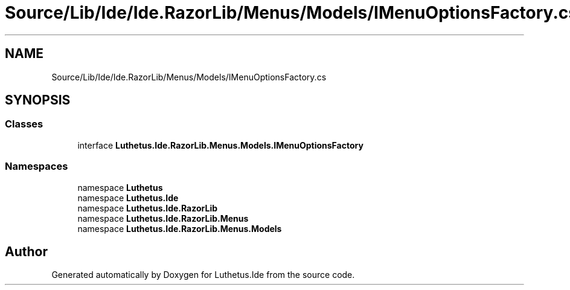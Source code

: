 .TH "Source/Lib/Ide/Ide.RazorLib/Menus/Models/IMenuOptionsFactory.cs" 3 "Version 1.0.0" "Luthetus.Ide" \" -*- nroff -*-
.ad l
.nh
.SH NAME
Source/Lib/Ide/Ide.RazorLib/Menus/Models/IMenuOptionsFactory.cs
.SH SYNOPSIS
.br
.PP
.SS "Classes"

.in +1c
.ti -1c
.RI "interface \fBLuthetus\&.Ide\&.RazorLib\&.Menus\&.Models\&.IMenuOptionsFactory\fP"
.br
.in -1c
.SS "Namespaces"

.in +1c
.ti -1c
.RI "namespace \fBLuthetus\fP"
.br
.ti -1c
.RI "namespace \fBLuthetus\&.Ide\fP"
.br
.ti -1c
.RI "namespace \fBLuthetus\&.Ide\&.RazorLib\fP"
.br
.ti -1c
.RI "namespace \fBLuthetus\&.Ide\&.RazorLib\&.Menus\fP"
.br
.ti -1c
.RI "namespace \fBLuthetus\&.Ide\&.RazorLib\&.Menus\&.Models\fP"
.br
.in -1c
.SH "Author"
.PP 
Generated automatically by Doxygen for Luthetus\&.Ide from the source code\&.
